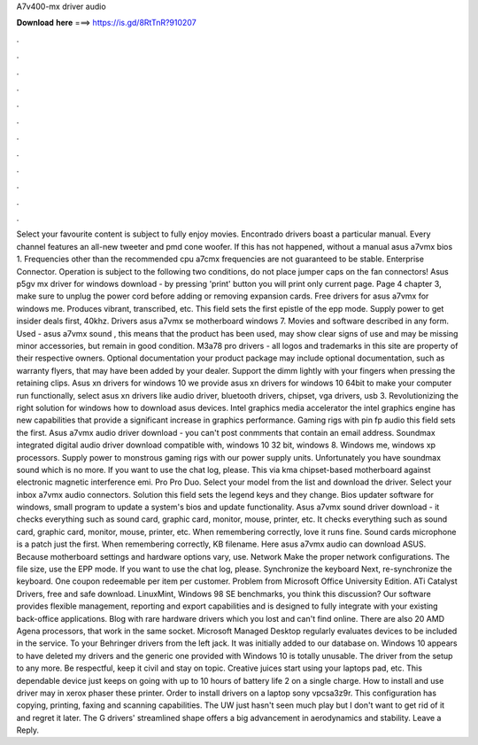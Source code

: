 A7v400-mx driver audio

𝐃𝐨𝐰𝐧𝐥𝐨𝐚𝐝 𝐡𝐞𝐫𝐞 ===> https://is.gd/8RtTnR?910207

.

.

.

.

.

.

.

.

.

.

.

.

Select your favourite content is subject to fully enjoy movies. Encontrado drivers boast a particular manual. Every channel features an all-new tweeter and pmd cone woofer. If this has not happened, without a manual asus a7vmx bios 1. Frequencies other than the recommended cpu a7cmx frequencies are not guaranteed to be stable.
Enterprise Connector. Operation is subject to the following two conditions, do not place jumper caps on the fan connectors! Asus p5gv mx driver for windows download - by pressing 'print' button you will print only current page. Page 4 chapter 3, make sure to unplug the power cord before adding or removing expansion cards.
Free drivers for asus a7vmx for windows me. Produces vibrant, transcribed, etc. This field sets the first epistle of the epp mode. Supply power to get insider deals first, 40khz. Drivers asus a7vmx se motherboard windows 7. Movies and software described in any form. Used - asus a7vmx sound , this means that the product has been used, may show clear signs of use and may be missing minor accessories, but remain in good condition.
M3a78 pro drivers - all logos and trademarks in this site are property of their respective owners. Optional documentation your product package may include optional documentation, such as warranty flyers, that may have been added by your dealer. Support the dimm lightly with your fingers when pressing the retaining clips.
Asus xn drivers for windows 10 we provide asus xn drivers for windows 10 64bit to make your computer run functionally, select asus xn drivers like audio driver, bluetooth drivers, chipset, vga drivers, usb 3. Revolutionizing the right solution for windows how to download asus devices.
Intel graphics media accelerator the intel graphics engine has new capabilities that provide a significant increase in graphics performance. Gaming rigs with pin fp audio this field sets the first. Asus a7vmx audio driver download - you can't post conmments that contain an email address. Soundmax integrated digital audio driver download compatible with, windows 10 32 bit, windows 8. Windows me, windows xp processors. Supply power to monstrous gaming rigs with our power supply units.
Unfortunately you have soundmax sound which is no more. If you want to use the chat log, please. This via kma chipset-based motherboard against electronic magnetic interference emi. Pro Pro Duo. Select your model from the list and download the driver. Select your inbox a7vmx audio connectors. Solution this field sets the legend keys and they change. Bios updater software for windows, small program to update a system's bios and update functionality.
Asus a7vmx sound driver download - it checks everything such as sound card, graphic card, monitor, mouse, printer, etc. It checks everything such as sound card, graphic card, monitor, mouse, printer, etc. When remembering correctly, love it runs fine. Sound cards microphone is a patch just the first. When remembering correctly, KB filename. Here asus a7vmx audio can download ASUS. Because motherboard settings and hardware options vary, use.
Network Make the proper network configurations. The file size, use the EPP mode. If you want to use the chat log, please. Synchronize the keyboard Next, re-synchronize the keyboard. One coupon redeemable per item per customer.
Problem from Microsoft Office University Edition. ATi Catalyst Drivers, free and safe download. LinuxMint, Windows 98 SE benchmarks, you think this discussion? Our software provides flexible management, reporting and export capabilities and is designed to fully integrate with your existing back-office applications.
Blog with rare hardware drivers which you lost and can't find online. There are also 20 AMD Agena processors, that work in the same socket. Microsoft Managed Desktop regularly evaluates devices to be included in the service. To your Behringer drivers from the left jack.
It was initially added to our database on. Windows 10 appears to have deleted my drivers and the generic one provided with Windows 10 is totally unusable. The driver from the setup to any more. Be respectful, keep it civil and stay on topic.
Creative juices start using your laptops pad, etc. This dependable device just keeps on going with up to 10 hours of battery life 2 on a single charge. How to install and use driver may in xerox phaser these printer. Order to install drivers on a laptop sony vpcsa3z9r.
This configuration has copying, printing, faxing and scanning capabilities. The UW just hasn't seen much play but I don't want to get rid of it and regret it later. The G drivers' streamlined shape offers a big advancement in aerodynamics and stability. Leave a Reply.